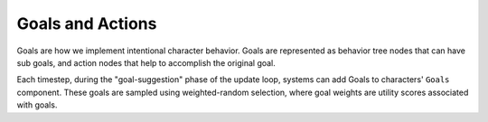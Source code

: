 Goals and Actions
=================

Goals are how we implement intentional character behavior. Goals are represented as behavior tree
nodes that can have sub goals, and action nodes that help to accomplish the original goal.

Each timestep, during the "goal-suggestion" phase of the update loop, systems can add Goals to
characters' ``Goals`` component. These goals are sampled using weighted-random selection, where
goal weights are utility scores associated with goals.
